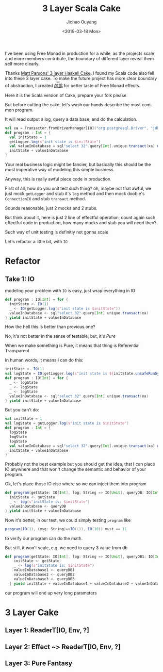 #+Title: 3 Layer Scala Cake
#+Date: <2019-03-18 Mon>
#+Language: en
#+Author: Jichao Ouyang
#+MACRO: ruby @@html:<ruby>$1<rt>$2</rt></ruby>@@

I've been using Free Monad in production for a while, as the projects scale and more
members contribute, the boundary of different layer reveal them self more clearly.

Thanks [[https://www.parsonsmatt.org/2018/03/22/three_layer_haskell_cake.html][Matt Parsons' 3 layer Haskell Cake]]. I found my Scala code also fell into these 3 layer cake. 
To make the future project has more clear boundary of abstraction, I created [[https://github.com/jcouyang/luci][{{{ruby(鸬鹚,luci)}}}]]
for better taste of Free Monad effects.

Here it is the Scala version of Cake, prepare your folk please.

But before cutting the cake, let's +wash our hands+ describe the most common program.

It will read output a log, query a data base, and do the calculation.

#+BEGIN_SRC scala
val xa = Transactor.fromDriverManager[IO]("org.postgresql.Driver", "jdbc:postgresql:postgres", "postgres")
def program : Int = {
  val initState = 1
  getLogger.log(s"init state is $initState")
  val valueInDatabase = sql"select 32".query[Int].unique.transact(xa) unsafeRunSyn ()
  initState + valueInDatabase
}
#+END_SRC

Your real business logic might be fancier, but basically this should be the most imperative
way of modeling this simple business.

Anyway, this is really awful piece code in production.

First of all, how do you unit test such thing? oh, maybe not that awful, we just mock =getLogger= and stub it's =log= method
and then mock doobie's =ConnectionIO= and stub =transact= method.

Sounds reasonable, just 2 mocks and 2 stubs.

But think about it, here is just 2 line of effectful operation, count again such effectful code in production,
how many mocks and stub you will need then?

Such way of unit testing is definitly not gonna scale

Let's refactor a little bit, with =IO=
* Refactor
** Take 1: IO
modeling your problem with =IO= is easy, just wrap everything in IO

#+BEGIN_SRC scala
def program : IO[Int] = for {
  initState <- IO(1)
  _ <- IO(getLogger.log(s"init state is $initState"))
  valueInDatabase <- sql"select 32".query[Int].unique.transact(xa)
} yield initState + valueInDatabase
#+END_SRC

How the hell this is better than previous one?

No, it's not better in the sense of testable, but, it's /Pure/

When we make something is Pure, it means that thing is Referential Transparent.

In human words, it means I can do this:

#+BEGIN_SRC scala
initState <- IO(1)
val logState = IO(getLogger.log(s"init state is ${initState.unsafeRunSync()}"))
def program : IO[Int] = for {
  _ <- logState
  _ <- logState
  _ <- logState
  valueInDatabase <- sql"select 32".query[Int].unique.transact(xa)
} yield initState + valueInDatabase
#+END_SRC

But you can't do:
#+BEGIN_SRC scala
val initState = 1
val logState = getLogger.log(s"init state is $initState")
def program : Int = {
  logState
  logState
  logState
  val valueInDatabase = sql"select 32".query[Int].unique.transact(xa) unsafeRunSyn ()
  initState + valueInDatabase
}
#+END_SRC

Probably not the best example but you should get the idea, that I can place IO anywhere
and that won't change the semantic and behavior of your program.

Ok, let's place those IO else where so we can inject them into program

#+BEGIN_SRC scala
  def program(getState: IO[Int], log: String => IO[Unit], queryDB: IO[Int]): IO[Int] = for {
    initState <- getState
    _ <- log(s"initState is: $initState")
    valueInDatabase <- queryDB
  } yield initState + valueInDatabase
#+END_SRC

Now it's better, in our test, we could simply testing =program= like
#+BEGIN_SRC scala
program(IO(1), (msg: String)=>IO(()), IO(10)) must_== 11
#+END_SRC

to verify our program can do the math.

But still, it won't scale, e.g. we need to query 3 value from db
#+BEGIN_SRC scala
def program(getState: IO[Int], log: String => IO[Unit], queryDB1: IO[Int], queryDB2: IO[Int], queryDB3: IO[Int]): IO[Int] = for {
    initState <- getState
    _ <- log(s"initState is: $initState")
    valueInDatabase1 <- queryDB1
    valueInDatabase2 <- queryDB2
    valueInDatabase3 <- queryDB3
  } yield initState + valueInDatabase1 + valueInDatabase2 + valueInDatabase3
#+END_SRC

our program will end up very long parameters

* 3 Layer Cake
** Layer 1: ReaderT[IO, Env, ?]

** Layer 2: Effect ~> ReaderT[IO, Env, ?]

** Layer 3: Pure Fantasy
